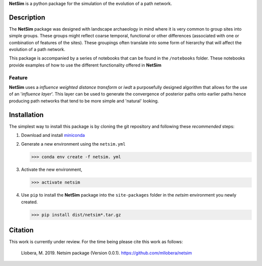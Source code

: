 

.. |NetSim_Logo| image:: ../images/Netsim_Logo.png 
   :width: 50px                                       
   :height: 50px                    
   :alt: NetSim                     


|NetSim_Logo|  **NetSim** is a python package for the simulation of the evolution of a path network.

Description
===========

The **NetSim** package was designed with landscape archaeology in mind where it is very common
to group sites into simple groups. These groups might reflect coarse temporal, functional or other
differences (associated with one or combination of features of the sites). These groupings often 
translate into some form of hierarchy that will affect the evolution of a path network.

This package is accompanied by a series of notebooks that can be found in the ``/notebooks`` folder.
These notebooks provide examples of how to use the different functionality offered in **NetSim**

Feature
-------

**NetSim** uses a *influence weighted distance transform* or *iwdt* a purposefully designed
algorithm that allows for the use of an '*influence layer*'. This layer can be used to generate
the convergence of posterior paths onto earlier paths hence producing path networks that tend to be
more simple and 'natural' looking.

Installation
============

The simplest way to install this package is by cloning the git repository and following these *recommended*
steps:

1. Download and install `miniconda <https://conda.io/projects/conda/en/latest/user-guide/install/index.html?highlight=conda>`_

2. Generate a new environment using the ``netsim.yml``

   >>> conda env create -f netsim. yml

3. Activate the new environment,

   >>> activate netsim

4. Use ``pip`` to install the **NetSim** package into the ``site-packages`` folder 
   in the *netsim* environment you newly created.

   >>> pip install dist/netsim*.tar.gz


Citation
========

This work is currently under review.  For the time being please cite this work as follows:

    Llobera, M. 2019. Netsim package (Version 0.0.1). https://github.com/mllobera/netsim

  









